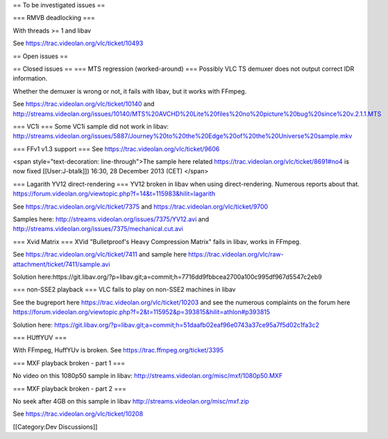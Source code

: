 == To be investigated issues ==

=== RMVB deadlocking ===

With threads >= 1 and libav

See https://trac.videolan.org/vlc/ticket/10493

== Open issues ==

== Closed issues == === MTS regression (worked-around) === Possibly VLC
TS demuxer does not output correct IDR information.

Whether the demuxer is wrong or not, it fails with libav, but it works
with FFmpeg.

See https://trac.videolan.org/vlc/ticket/10140 and
http://streams.videolan.org/issues/10140/MTS%20AVCHD%20Lite%20files%20no%20picture%20bug%20since%20v.2.1.1.MTS

=== VC1i === Some VC1i sample did not work in libav:
http://streams.videolan.org/issues/5887/Journey%20to%20the%20Edge%20of%20the%20Universe%20sample.mkv

=== FFv1 v1.3 support === See https://trac.videolan.org/vlc/ticket/9606

<span style="text-decoration: line-through">The sample here related
https://trac.videolan.org/vlc/ticket/8691#no4 is now fixed
[[User:J-btalk]]) 16:30, 28 December 2013 (CET) </span>

=== Lagarith YV12 direct-rendering === YV12 broken in libav when using
direct-rendering. Numerous reports about that.
https://forum.videolan.org/viewtopic.php?f=14&t=115983&hilit=lagarith

See https://trac.videolan.org/vlc/ticket/7375 and
https://trac.videolan.org/vlc/ticket/9700

Samples here: http://streams.videolan.org/issues/7375/YV12.avi and
http://streams.videolan.org/issues/7375/mechanical.cut.avi

=== Xvid Matrix === XVid "Bulletproof's Heavy Compression Matrix" fails
in libav, works in FFmpeg.

See https://trac.videolan.org/vlc/ticket/7411 and sample here
https://trac.videolan.org/vlc/raw-attachment/ticket/7411/sample.avi

Solution here:
​https://git.libav.org/?p=libav.git;a=commit;h=7716dd9fbbcea2700a100c995df967d5547c2eb9

=== non-SSE2 playback === VLC fails to play on non-SSE2 machines in
libav

See the bugreport here https://trac.videolan.org/vlc/ticket/10203 and
see the numerous complaints on the forum here
https://forum.videolan.org/viewtopic.php?f=2&t=115952&p=393815&hilit=athlon#p393815

Solution here:
https://git.libav.org/?p=libav.git;a=commit;h=51daafb02eaf96e0743a37ce95a7f5d02c1fa3c2

=== HUffYUV ===

With FFmpeg, HuffYUv is broken. See https://trac.ffmpeg.org/ticket/3395

=== MXF playback broken - part 1 ===

No video on this 1080p50 sample in libav:
http://streams.videolan.org/misc/mxf/1080p50.MXF

=== MXF playback broken - part 2 ===

No seek after 4GB on this sample in libav
http://streams.videolan.org/misc/mxf.zip

See https://trac.videolan.org/vlc/ticket/10208

[[Category:Dev Discussions]]

